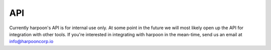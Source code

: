 API
===

Currently harpoon's API is for internal use only. At some point in the future we will most likely open up the API
for integration with other tools. If you're interested in integrating with harpoon in the mean-time, send us an email
at info@harpooncorp.io

.. autosummary::
   :toctree: generated

